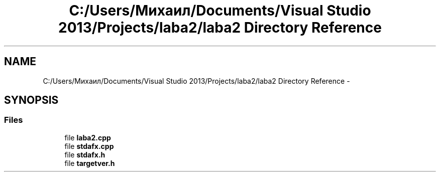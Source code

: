.TH "C:/Users/Михаил/Documents/Visual Studio 2013/Projects/laba2/laba2 Directory Reference" 3 "Sun Mar 1 2015" "My Project" \" -*- nroff -*-
.ad l
.nh
.SH NAME
C:/Users/Михаил/Documents/Visual Studio 2013/Projects/laba2/laba2 Directory Reference \- 
.SH SYNOPSIS
.br
.PP
.SS "Files"

.in +1c
.ti -1c
.RI "file \fBlaba2\&.cpp\fP"
.br
.ti -1c
.RI "file \fBstdafx\&.cpp\fP"
.br
.ti -1c
.RI "file \fBstdafx\&.h\fP"
.br
.ti -1c
.RI "file \fBtargetver\&.h\fP"
.br
.in -1c
